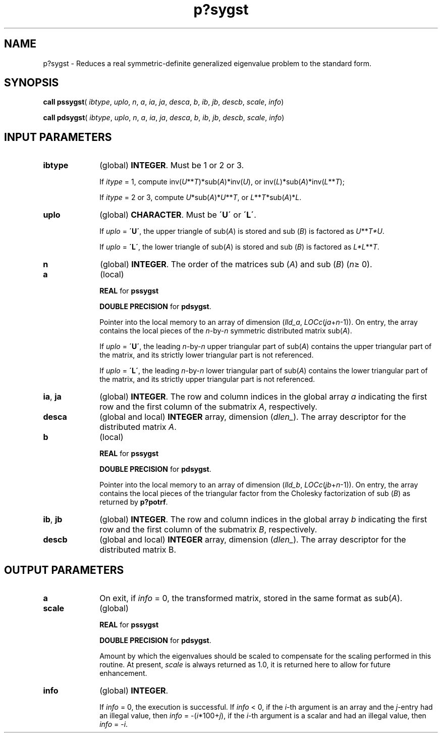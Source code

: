 .\" Copyright (c) 2002 \- 2008 Intel Corporation
.\" All rights reserved.
.\"
.TH p?sygst 3 "Intel Corporation" "Copyright(C) 2002 \- 2008" "Intel(R) Math Kernel Library"
.SH NAME
p?sygst \- Reduces a real symmetric-definite generalized eigenvalue problem to the standard form.
.SH SYNOPSIS
.PP
\fBcall pssygst\fR( \fIibtype\fR, \fIuplo\fR, \fIn\fR, \fIa\fR, \fIia\fR, \fIja\fR, \fIdesca\fR, \fIb\fR, \fIib\fR, \fIjb\fR, \fIdescb\fR, \fIscale\fR, \fIinfo\fR)
.PP
\fBcall pdsygst\fR( \fIibtype\fR, \fIuplo\fR, \fIn\fR, \fIa\fR, \fIia\fR, \fIja\fR, \fIdesca\fR, \fIb\fR, \fIib\fR, \fIjb\fR, \fIdescb\fR, \fIscale\fR, \fIinfo\fR)
.SH INPUT PARAMETERS

.TP 10
\fBibtype\fR
.NL
(global) \fBINTEGER\fR. Must be 1 or 2 or 3. 
.IP
If \fIitype\fR = 1, compute inv(\fIU\fR**\fIT\fR)*sub(\fIA\fR)*inv(\fIU\fR), or inv(\fIL\fR)*sub(\fIA\fR)*inv(\fIL\fR**\fIT\fR); 
.IP
If \fIitype\fR = 2 or 3, compute \fIU\fR*sub(\fIA\fR)*\fIU\fR**\fIT\fR, or  \fIL\fR**\fIT\fR*sub(\fIA\fR)*\fIL\fR.
.TP 10
\fBuplo\fR
.NL
(global) \fBCHARACTER\fR. Must be \fB\'U\'\fR or \fB\'L\'\fR. 
.IP
If \fIuplo\fR = \fB\'U\'\fR, the upper triangle of sub(\fIA\fR) is stored and sub (\fIB\fR) is factored as \fIU\fR**\fIT\fR\fI*U\fR. 
.IP
If \fIuplo\fR = \fB\'L\'\fR, the lower triangle of sub(\fIA\fR) is stored and sub (\fIB\fR) is factored as \fIL*L\fR**\fIT\fR.
.TP 10
\fBn\fR
.NL
(global) \fBINTEGER\fR. The order of the matrices sub (\fIA\fR) and sub (\fIB\fR) (\fIn\fR\(>= 0). 
.TP 10
\fBa\fR
.NL
(local)
.IP
\fBREAL\fR for \fBpssygst\fR
.IP
\fBDOUBLE PRECISION\fR for \fBpdsygst\fR. 
.IP
Pointer into the local memory to an array of dimension (\fIlld\(ula\fR, \fILOCc\fR(\fIja\fR+\fIn\fR-1)). On entry, the array contains the local pieces of the \fIn\fR-by-\fIn\fR symmetric distributed matrix sub(\fIA\fR). 
.IP
If \fIuplo\fR = \fB\'U\'\fR, the leading \fIn\fR-by-\fIn\fR upper triangular part of sub(\fIA\fR) contains the upper triangular part of the matrix, and its strictly lower triangular part is not referenced. 
.IP
If \fIuplo\fR = \fB\'L\'\fR, the leading \fIn\fR-by-\fIn\fR lower triangular part of sub(\fIA\fR) contains the lower triangular part of the matrix, and its strictly upper triangular part is not referenced. 
.TP 10
\fBia\fR, \fBja\fR
.NL
(global) \fBINTEGER\fR.  The row and column indices in the global array \fIa\fR indicating the first row and the first column of the submatrix \fIA\fR, respectively.
.TP 10
\fBdesca\fR
.NL
(global and local) \fBINTEGER\fR array, dimension (\fIdlen\(ul\fR).  The array descriptor for the distributed matrix \fIA\fR.
.TP 10
\fBb\fR
.NL
(local)
.IP
\fBREAL\fR for \fBpssygst\fR
.IP
\fBDOUBLE PRECISION\fR for \fBpdsygst\fR. 
.IP
Pointer into the local memory to an array of dimension (\fIlld\(ulb\fR, \fILOCc\fR(\fIjb\fR+\fIn\fR-1)). On entry, the array contains the local pieces of the triangular factor from the Cholesky factorization of sub (\fIB\fR) as returned by \fBp?potrf\fR. 
.TP 10
\fBib\fR, \fBjb\fR
.NL
(global) \fBINTEGER\fR.  The row and column indices in the global array \fIb\fR indicating the first row and the first column of the submatrix \fIB\fR, respectively.
.TP 10
\fBdescb\fR
.NL
(global and local) \fBINTEGER\fR array, dimension (\fIdlen\(ul\fR).  The array descriptor for the distributed matrix B.
.SH OUTPUT PARAMETERS

.TP 10
\fBa\fR
.NL
On exit, if \fIinfo\fR = 0, the transformed matrix, stored in the same format as sub(\fIA\fR). 
.TP 10
\fBscale\fR
.NL
(global)
.IP
\fBREAL\fR for \fBpssygst\fR
.IP
\fBDOUBLE PRECISION\fR for \fBpdsygst\fR. 
.IP
Amount by which the eigenvalues should be scaled to compensate for the scaling performed in this routine. At present, \fIscale\fR is always returned as 1.0, it is returned here to allow for future enhancement. 
.TP 10
\fBinfo\fR
.NL
(global) \fBINTEGER\fR. 
.IP
If \fIinfo\fR = 0, the execution is successful. If \fIinfo\fR < 0, if the \fIi\fR-th argument is an array and the \fIj\fR-entry had an illegal value, then \fIinfo\fR = -(\fIi\fR*100+\fIj\fR), if the \fIi\fR-th argument is a scalar and had an illegal value, then \fIinfo\fR = -\fIi\fR. 
